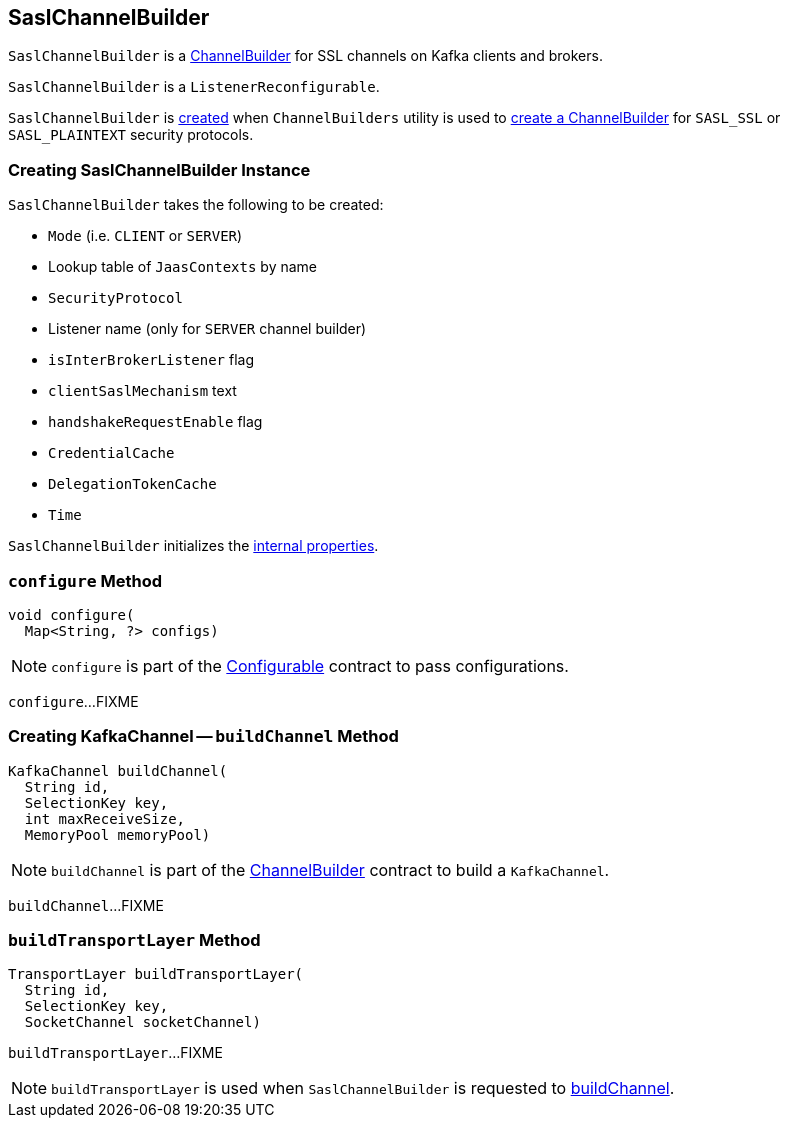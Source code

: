 == [[SaslChannelBuilder]] SaslChannelBuilder

`SaslChannelBuilder` is a link:kafka-common-network-ChannelBuilder.adoc[ChannelBuilder] for SSL channels on Kafka clients and brokers.

`SaslChannelBuilder` is a `ListenerReconfigurable`.

`SaslChannelBuilder` is <<creating-instance, created>> when `ChannelBuilders` utility is used to link:kafka-common-network-ChannelBuilders.adoc#create[create a ChannelBuilder] for `SASL_SSL` or `SASL_PLAINTEXT` security protocols.

=== [[creating-instance]] Creating SaslChannelBuilder Instance

`SaslChannelBuilder` takes the following to be created:

* [[mode]] `Mode` (i.e. `CLIENT` or `SERVER`)
* [[jaasContexts]] Lookup table of `JaasContexts` by name
* [[securityProtocol]] `SecurityProtocol`
* [[listenerName]] Listener name (only for `SERVER` channel builder)
* [[isInterBrokerListener]] `isInterBrokerListener` flag
* [[clientSaslMechanism]] `clientSaslMechanism` text
* [[handshakeRequestEnable]] `handshakeRequestEnable` flag
* [[credentialCache]] `CredentialCache`
* [[tokenCache]] `DelegationTokenCache`
* [[time]] `Time`

`SaslChannelBuilder` initializes the <<internal-properties, internal properties>>.

=== [[configure]] `configure` Method

[source, java]
----
void configure(
  Map<String, ?> configs)
----

NOTE: `configure` is part of the link:kafka-common-Configurable.adoc#configure[Configurable] contract to pass configurations.

`configure`...FIXME

=== [[buildChannel]] Creating KafkaChannel -- `buildChannel` Method

[source, java]
----
KafkaChannel buildChannel(
  String id,
  SelectionKey key,
  int maxReceiveSize,
  MemoryPool memoryPool)
----

NOTE: `buildChannel` is part of the link:kafka-common-network-ChannelBuilder.adoc#buildChannel[ChannelBuilder] contract to build a `KafkaChannel`.

`buildChannel`...FIXME

=== [[buildTransportLayer]] `buildTransportLayer` Method

[source, java]
----
TransportLayer buildTransportLayer(
  String id,
  SelectionKey key,
  SocketChannel socketChannel)
----

`buildTransportLayer`...FIXME

NOTE: `buildTransportLayer` is used when `SaslChannelBuilder` is requested to <<buildChannel, buildChannel>>.
